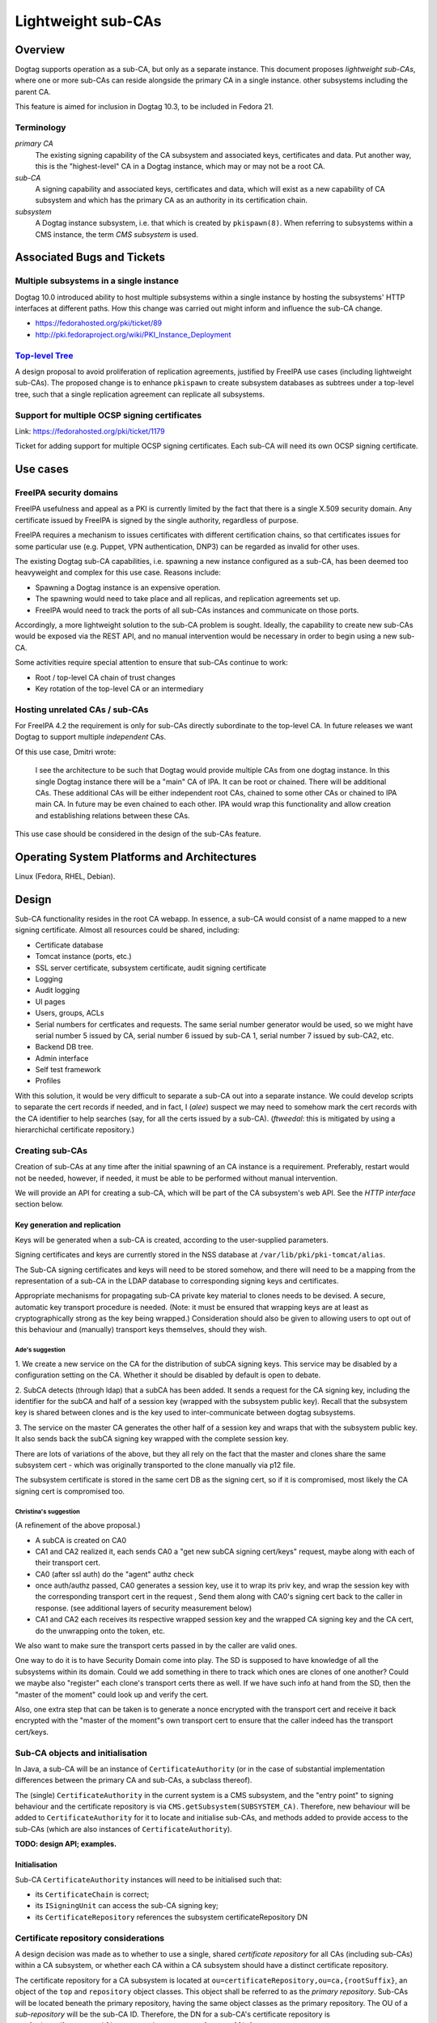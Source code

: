 Lightweight sub-CAs
===================

Overview
--------

Dogtag supports operation as a sub-CA, but only as a separate
instance.  This document proposes *lightweight sub-CAs*, where one
or more sub-CAs can reside alongside the primary CA in a single
instance.  other subsystems including the parent CA.

This feature is aimed for inclusion in Dogtag 10.3, to be included
in Fedora 21.


Terminology
~~~~~~~~~~~

*primary CA*
  The existing signing capability of the CA subsystem and associated
  keys, certificates and data.  Put another way, this is the
  "highest-level" CA in a Dogtag instance, which may or may not be a
  root CA.

*sub-CA*
  A signing capability and associated keys, certificates and data,
  which will exist as a new capability of CA subsystem and which has
  the primary CA as an authority in its certification chain.

*subsystem*
  A Dogtag instance subsystem, i.e. that which is created by
  ``pkispawn(8)``.  When referring to subsystems within a CMS
  instance, the term *CMS subsystem* is used.


Associated Bugs and Tickets
---------------------------

Multiple subsystems in a single instance
~~~~~~~~~~~~~~~~~~~~~~~~~~~~~~~~~~~~~~~~

Dogtag 10.0 introduced ability to host multiple subsystems within a
single instance by hosting the subsystems' HTTP interfaces at
different paths.  How this change was carried out might inform and
influence the sub-CA change.

- https://fedorahosted.org/pki/ticket/89
- http://pki.fedoraproject.org/wiki/PKI_Instance_Deployment


`Top-level Tree`_
~~~~~~~~~~~~~~~~~

A design proposal to avoid proliferation of replication agreements,
justified by FreeIPA use cases (including lightweight sub-CAs).  The
proposed change is to enhance ``pkispawn`` to create subsystem
databases as subtrees under a top-level tree, such that a single
replication agreement can replicate all subsystems.

.. _Top-level Tree: http://pki.fedoraproject.org/wiki/Top-Level_Tree


Support for multiple OCSP signing certificates
~~~~~~~~~~~~~~~~~~~~~~~~~~~~~~~~~~~~~~~~~~~~~~

Link: https://fedorahosted.org/pki/ticket/1179

Ticket for adding support for multiple OCSP signing certificates.
Each sub-CA will need its own OCSP signing certificate.


Use cases
---------

FreeIPA security domains
~~~~~~~~~~~~~~~~~~~~~~~~

FreeIPA usefulness and appeal as a PKI is currently limited by the
fact that there is a single X.509 security domain.  Any certificate
issued by FreeIPA is signed by the single authority, regardless of
purpose.

FreeIPA requires a mechanism to issues certificates with different
certification chains, so that certificates issues for some
particular use (e.g. Puppet, VPN authentication, DNP3) can be
regarded as invalid for other uses.

The existing Dogtag sub-CA capabilities, i.e. spawning a new
instance configured as a sub-CA, has been deemed too heavyweight and
complex for this use case.  Reasons include:

- Spawning a Dogtag instance is an expensive operation.
- The spawning would need to take place and all replicas, and
  replication agreements set up.
- FreeIPA would need to track the ports of all sub-CAs instances and
  communicate on those ports.

Accordingly, a more lightweight solution to the sub-CA problem is
sought.  Ideally, the capability to create new sub-CAs would be
exposed via the REST API, and no manual intervention would be
necessary in order to begin using a new sub-CA.

Some activities require special attention to ensure that sub-CAs
continue to work:

- Root / top-level CA chain of trust changes
- Key rotation of the top-level CA or an intermediary


Hosting unrelated CAs / sub-CAs
~~~~~~~~~~~~~~~~~~~~~~~~~~~~~~~

For FreeIPA 4.2 the requirement is only for sub-CAs directly
subordinate to the top-level CA.  In future releases we want Dogtag
to support multiple *independent* CAs.

Of this use case, Dmitri wrote:

  I see the architecture to be such that Dogtag would provide
  multiple CAs from one dogtag instance.  In this single Dogtag
  instance there will be a "main" CA of IPA.  It can be root or
  chained.  There will be additional CAs.  These additional CAs will
  be either independent root CAs, chained to some other CAs or
  chained to IPA main CA. In future may be even chained to each
  other.  IPA would wrap this functionality and allow creation and
  establishing relations between these CAs.

This use case should be considered in the design of the sub-CAs
feature.


Operating System Platforms and Architectures
--------------------------------------------

Linux (Fedora, RHEL, Debian).


Design
------

Sub-CA functionality resides in the root CA webapp.  In essence, a
sub-CA would consist of a name mapped to a new signing certificate.
Almost all resources could be shared, including:

- Certificate database
- Tomcat instance (ports, etc.)
- SSL server certificate, subsystem certificate, audit signing
  certificate
- Logging
- Audit logging
- UI pages
- Users, groups, ACLs
- Serial numbers for certficates and requests.  The same serial
  number generator would be used, so we might have serial number 5
  issued by CA, serial number 6 issued by sub-CA 1, serial number 7
  issued by sub-CA2, etc.
- Backend DB tree.
- Admin interface
- Self test framework
- Profiles

With this solution, it would be very difficult to separate a sub-CA
out into a separate instance.  We could develop scripts to separate
the cert records if needed, and in fact, I (*alee*) suspect we may
need to somehow mark the cert records with the CA identifier to help
searches (say, for all the certs issued by a sub-CA).  (*ftweedal*:
this is mitigated by using a hierarchichal certificate repository.)


Creating sub-CAs
~~~~~~~~~~~~~~~~

Creation of sub-CAs at any time after the initial spawning of an CA
instance is a requirement.  Preferably, restart would not be needed,
however, if needed, it must be able to be performed without manual
intervention.

We will provide an API for creating a sub-CA, which will be part of
the CA subsystem's web API.  See the *HTTP interface* section below.


Key generation and replication
^^^^^^^^^^^^^^^^^^^^^^^^^^^^^^

Keys will be generated when a sub-CA is created, according to the
user-supplied parameters.

Signing certificates and keys are currently stored in the NSS
database at ``/var/lib/pki/pki-tomcat/alias``.

The Sub-CA signing certificates and keys will need to be stored
somehow, and there will need to be a mapping from the representation
of a sub-CA in the LDAP database to corresponding signing keys and
certificates.

Appropriate mechanisms for propagating sub-CA private key material
to clones needs to be devised.  A secure, automatic key transport
procedure is needed.  (Note: it must be ensured that wrapping keys
are at least as cryptographically strong as the key being wrapped.)
Consideration should also be given to allowing users to opt out of
this behaviour and (manually) transport keys themselves, should they
wish.


Ade's suggestion
''''''''''''''''

1. We create a new service on the CA for the distribution of subCA
signing keys.  This service may be disabled by a configuration setting
on the CA.  Whether it should be disabled by default is open to debate.

2. SubCA detects (through ldap) that a subCA has been added.  It sends a
request for the CA signing key, including the identifier for the subCA
and half of a session key (wrapped with the subsystem public key).
Recall that the subsystem key is shared between clones and is the key
used to inter-communicate between dogtag subsystems.

3. The service on the master CA generates the other half of a session
key and wraps that with the subsystem public key.  It also sends back
the subCA signing key wrapped with the complete session key.

There are lots of variations of the above, but they all rely on the fact
that the master and clones share the same subsystem cert - which was
originally transported to the clone manually via p12 file.

The subsystem certificate is stored in the same cert DB as the signing
cert, so if it is compromised, most likely the CA signing cert is
compromised too.

Christina's suggestion
''''''''''''''''''''''

(A refinement of the above proposal.)

* A subCA is created on CA0

* CA1 and CA2 realized it, each sends CA0 a "get new subCA signing
  cert/keys" request, maybe along with each of their transport cert.

* CA0 (after ssl auth) do the "agent" authz check

* once auth/authz passed, CA0 generates a session key, use it to
  wrap its priv key, and wrap the session key with the corresponding
  transport cert in the request , Send them along with CA0's signing
  cert back to the caller in response. (see additional layers of
  security measurement below)

* CA1 and CA2 each receives its respective wrapped session key and
  the wrapped CA signing key and the CA cert, do the unwrapping onto
  the token, etc.

We also want to make sure the transport certs passed in by the
caller are valid ones.

One way to do it is to have Security Domain come into play.  The SD
is supposed to have knowledge of all the subsystems within its
domain.  Could we add something in there to track which ones are
clones of one another?  Could we maybe also "register" each clone's
transport certs there as well.  If we have such info at hand from
the SD, then the "master of the moment" could look up and verify the
cert.

Also, one extra step that can be taken is to generate a nonce
encrypted with the transport cert and receive it back encrypted with
the "master of the moment"s own transport cert to ensure that the
caller indeed has the transport cert/keys.


Sub-CA objects and initialisation
~~~~~~~~~~~~~~~~~~~~~~~~~~~~~~~~~

In Java, a sub-CA will be an instance of ``CertificateAuthority``
(or in the case of substantial implementation differences between
the primary CA and sub-CAs, a subclass thereof).

The (single) ``CertificateAuthority`` in the current system is a CMS
subsystem, and the "entry point" to signing behaviour and the
certificate repository is via ``CMS.getSubsystem(SUBSYSTEM_CA)``.
Therefore, new behaviour will be added to ``CertificateAuthority``
for it to locate and initialise sub-CAs, and methods added to
provide access to the sub-CAs (which are also instances of
``CertificateAuthority``).

**TODO: design API; examples.**


Initialisation
^^^^^^^^^^^^^^

Sub-CA ``CertificateAuthority`` instances will need to be
initialised such that:

- its ``CertificateChain`` is correct;

- its ``ISigningUnit`` can access the sub-CA signing key;

- its ``CertificateRepository`` references the subsystem
  certificateRepository DN


Certificate repository considerations
~~~~~~~~~~~~~~~~~~~~~~~~~~~~~~~~~~~~~

A design decision was made as to whether to use a single, shared
*certificate repository* for all CAs (including sub-CAs) within a CA
subsystem, or whether each CA within a CA subsystem should have a
distinct certificate repository.

The certificate repository for a CA subsystem is located at
``ou=certificateRepository,ou=ca,{rootSuffix}``, an object of the
``top`` and ``repository`` object classes.  This object shall be
referred to as the *primary repository*.  Sub-CAs will be located
beneath the primary repository, having the same object classes as
the primary repository.  The OU of a *sub-repository* will be the
sub-CA ID.  Therefore, the DN for a sub-CA's certificate repository
is ``ou={subCAId},ou=certificateRepository,ou=ca,{rootSuffix}``.

Although not an initial requirement, this approach accomodates
nested sub-CAs to an arbitrary depth.

Certificate records themselves have as their final path component
``cn={serialNo}`` and the object class ``certificateRecord``, so
various kinds of LDAP searches are easily supported, including:

- all certificates, by searching in the *primary repository* DN with
  ``SCOPE_SUB`` and filter ``(objectClass=certificateRecord)``.

- only certificates issued by a particular CA or sub-CA, by
  searching in the relevant repository's DN with ``SCOPE_ONE`` and
  filter ``(objectClass=certificateRecord)``.


Serial number considerations
^^^^^^^^^^^^^^^^^^^^^^^^^^^^

Serial numbers used by sub-CA certificates can safely collide with
serial numbers used by other signing certificates - parent, siblings
or children.

Each certificate repository or sub-repository will be accessed via a
distinct ``CertificateRepository`` instance owned by the
``CertificateAuthority`` instance representing that CA or sub-CA.
An implication of this is that certificates issues by different CAs
could have the same serial number.


CRL considerations
~~~~~~~~~~~~~~~~~~

The ``MasterCRL`` CRL is (by default) signed by the top-level CA.
CRLs can be signed either by the issuing CA, or by a certificate
issued by the issuing CA that contains the ``crlSign`` key usage.

A CRL may include certificates issued by an entity other than the
CRL issuer, in which case it is an *indirect CRL*.  Conforming
applications are not required to support indirect CRLs, and Dogtag
does not yet support the CRL and CRL entry extensions needed for
indirect CRLs (see https://fedorahosted.org/pki/ticket/636), so each
sub-CA will have its own *CRL Distribution Point* (referred to in
the codebase and database schema as a *CRL Issuing Point* or
*CRLIP*).


Schema
^^^^^^

CRLs will be located at
``cn=MasterCRL,ou=crlIssuingPoints,ou=ca,{rootSuffix}``.

The ``MasterCRL`` issuing point for the top-level CA is located at
``cn=MasterCRL,ou=crlIssuingPoints,ou=ca,{rootSuffix}``.  Sub-CA
CRLIPs will be located beneath the top-level CRLIP OU, in an OU
named for the sub-CA ID.  Therefore, the DN for a sub-CA's
certificate repository will be
``ou={subCAId},ou=certificateRepository,ou=ca,{rootSuffix}``.


Publishing
^^^^^^^^^^

The ``CertificateAuthority.initCRL()`` method is responsible for
initialising a CA's CRLIPs.  Modifications to this method are
necessary.

- If one ``CertificateAuthority`` object is instantiated for each CA
  or sub-CA in the instance, the method will need to be updated to
  handle reading a *sub-CAs* CRLIP configuration from the database,
  or to infer it from known sub-CA details.  For the top-level CA,
  the existing behaviour will be retained.

- If a single ``CertificateAuthority`` instance is used for all CAs
  in an instance, the above process will be repeated for each CA.
  The existing ``mMasterCRLIssuePoint`` reference will be changed to
  a mappings of each CA to its master/full CRLIP and its
  ``ICRLPublisher``, and a number of methods signatures would have
  to be updated with a parameter for the caller to nominate the CA
  whose CRL(s) to work with.

**TODO: more detail**


REST API
^^^^^^^^

**TODO**


OCSP considerations
~~~~~~~~~~~~~~~~~~~

We need to decide whether sub-CAs use the existing OCSP responder
facility, i.e. *http://<domain>:80/ca/ocsp*, or mount their own
responder at some sub-resource, e.g.
*http://<domain>:80/ca/<subCA>/ocsp*.

It is feasible to use a single OCSP responder (the existing one) for
the entire instance - the primary CA as well as all sub-CAs \-
because OCSP requests identify both the issuing authority and the
serial number of the certificate being checked::

   CertID          ::=     SEQUENCE {
       hashAlgorithm       AlgorithmIdentifier,
       issuerNameHash      OCTET STRING, -- Hash of issuer's DN
       issuerKeyHash       OCTET STRING, -- Hash of issuer's public key
       serialNumber        CertificateSerialNumber }


Revocation check
^^^^^^^^^^^^^^^^

OCSP revocation checks take place in the ``processRequest`` method
of the ``DefStore`` class.  This method is passed a ``CertID``,
which contains the *authority key identifier* and the *serial
number* of the certificate being checked, and returns a
``SingleResponse`` object.  The current behaviour of this method is
summarised as follows:

#. The cache of *CRL Issuing Points* (CRLIPs), keyed by authority
   key identifier, is searched.

#. If no result is found, CRLIP database objects are iterated until
   the CRLIP for the authority is found, by equality check on key
   digest.  The CRLIP is added to the cache.

#. The ``X509CRLImpl`` is retrieved from the CRLIP and searched for
   the *serial number* of the certificate being checked.  If the
   serial number is found in the CRL, a ``RevokedInfo`` status will
   be returned, otherwise ``GoodInfo`` or ``UnknownInfo`` is
   returned, according to the result of the ``isNotFoundGood()``
   method.

Given the existing implementation, minimal changes are required to
the OCSP implementation in order to support multiple sub-CAs.  The
main area of concern is the linear traversal of CRLIP records to
find the CRL for the issuing authority of the certificate being
checked.  Since this cost is only incurred on a CRLIP cache miss,
performance for a large number of sub-CAs/CRLs should be profiled,
and optimisation attempted only if the performance is unacceptable.


Response signing
^^^^^^^^^^^^^^^^

OCSP ``ResponseData`` signing is performed by the ``sign`` method of
the ``OCSPAuthority`` class.

An OCSP request can contain multiple ``CertID`` objects, and these
could potentially refer to different authorities.  Therefore, the
first ``CertID`` in the request referring to a known CA or sub-CA
will cause that CA's OCSP signing certificate to be used for signing
the OCSP response.  If none of the ``CertID`` objects in the request
refer to a known CA, the top-level CA's OCSP signing certificate
will be used to sign the OCSP response.

``CertID`` objects are included in the OCSP ``ResponseData``, so no
changes to the ``OCSPAuthority.sign(ResponseData rd)`` method
signature are needed to convey this information to the signing
method.

**TODO: define the procedure to determine if a CertID corresponds to
a known CA or sub-CA.**

**TODO: define the procedure for locating/loading the OCSP signing
certificate / ``SigningUnit`` for a given CA or sub-CA.**


HTTP interface
~~~~~~~~~~~~~~

Sub-CA creation and administration
^^^^^^^^^^^^^^^^^^^^^^^^^^^^^^^^^^

A new REST resource will be implemented providing sub-CA creation
and administration capabilities.

New sub-CA
''''''''''

Create a sub-CA, including keys and signing certificate, based on
relevant inputs.  Aspects of the sub-CA that are not stored in the
LDAP database must be automatically propagated to clones.  If the
operation is successful the sub-CA will be available for immediate
use, without having required a restart.

Several parameters are needed to create they sub-CA and generate its
keys and signing certificate.  Some or all of these would be API
parameters (i.e., user-supplied), and those that are not would be
fixed, or fixed with respect to user-supplied values.

- Immediate parent.  For the initial implementation, with nested
  sub-CAs (i.e., sub-CAs *within* sub-CAs) not being a requirement,
  this may be an implied parameter, with the *primary CA* as the
  fixed value.

- Validity (start and end, or start and duration).  Aspects of this
  parameter may be inferred or defaulted.

- Subject Name
  - User-supplied.  May be derived from a separate "friendly name"
    argument).

- Key algorithm
  - User-supplied

- Key size
  - User-supplied
  - Acceptable values depend on the chosen key algorithm

- Basic Constraints
  - Critical
  - CA: true
  - pathLenConstraint: optional; should be validated with respect to
    the intermediary CA certificate that will sign the sub-CA
    certificate.

- Key Usage
  - Critical
  - Digital Signature, Non Repudiation, Certificate Sign, CRL Sign

- Signing algorithm (i.e., what algorithm should the intermediary
  use to sign the sub-CA certificate)
  - Acceptable values depend on the *intermediary's* key algorithm


Certificate requests
^^^^^^^^^^^^^^^^^^^^

Communication with the CA webapp would involve optionally providing
a new parameter to select the sub-CA to be used. This would be
simplest to implement and require fewer mappings.  The fact is that
most resources are going to be shared and serviced by the main CA
app in any case.

We care about which sub-CA we need when issuing/revoking a cert.  We
can modify the REST servlet for enrollment to look for this
parameter and direct the request accordingly.

We may need to consider how to do things like list the certs issued
by a particular sub-CA, or list requests for a particular sub-CA,
etc.


Profiles
^^^^^^^^

In the initial implementation of this feature, all profiles
available to the *primary CA* will be available for use with
sub-CAs.  That is: the profile store is common to the *CA subsystem*
and shared by the primary CA and all sub-CAs.

It may be desirable to have the ability to restrict sub-CAs to only
issue certificates in a particular profile or limited set of
profiles.  This will not be in the initial work but design detail
and implementation can come later, as use cases are clarified.


ACLs
^^^^

The existing ACLs shall apply for reviewing/assigning/approving
certificate requests to a sub-CA.  Future work could implement
"sub-CA-scoped agents" if such a use case emerges.

Sub-CA creation and administration will require administrator
credentials.


User interface
~~~~~~~~~~~~~~

New controls or widgets will need to be written for the web
interface for:

- Choosing the CA to which to direct a certificate request performed
  via the web UI.

- Indicating which CA a certificate request is for, when viewing
  a certificate request.

- Searching for certificates or certificate requests of a
  particular CA.


Implementation
--------------

.. Any additional requirements or changes discovered during the
   implementation phase.

.. Include any rejected design information in the History section.


Major configuration options and enablement
------------------------------------------

FILL ME IN

.. Any configuration options? Any commands to enable/disable the
   feature or turn on/off its parts?


Cloning
-------

When a clone is spawned, all sub-CA private signing keys (including
CRL/OCSP signing keys) must be made available to the clone, in
addition to the top-level CA signing key.


Updates and Upgrades
--------------------

Because this design introduces entirely new functionality, there are
no known upgrade path concerns.


Tests
-----

.. Identify any tests associated with this feature including:
   - JUnit
   - Functional
   - Build Time
   - Runtime


Dependencies
------------

.. Any new package and library dependencies?


Packages
--------

.. Provide the initial packages that finally included this feature
   (e.g. "pki-core-10.1.0-1")


External Impact
---------------

.. Impact on other development teams and components?


History
-------

.. Provide the original design date in 'Month DD, YYYY' format (e.g.
   September 5, 2013).

.. Document any design ideas that were rejected during design and
   implementatino of this feature with a brief explanation
   explaining why.

.. Note that this section is meant for documenting the history of
   the design, not the history of changes to the wiki.

**ORIGINAL DESIGN DATE**: June 20, 2014


Rejected design: sub-CA subsystem (*Solution 1*)
~~~~~~~~~~~~~~~~~~~~~~~~~~~~~~~~~~~~~~~~~~~~~~~~

Enable deployment of multiple CA webapps within a single Tomcat
instance.  In this case, the sub-CA is treated exactly the same as
other subsystems like the KRA, which can exist within the same
Tomcat instance as the CA (and so have the same ports).  These
systems share a certificate database, and some system certifcates
(subsystem certificate and SSL server certificate), but have
separate logging, audit logging (and audit signing certificate), and
UI pages.  They also have separate directory subtrees (which contain
different users, groups and ACLs).

This approach has several distinct advantages:

* It would be easy to implement.  Just extend ``pkispawn`` to create
  multiple CAs with user-defined paths.  ``pkispawn`` already knows
  how to create sub-CA's.

* CAs would be referenced by different paths /ca1, /ca2 etc.

* No changes would be needed to any interfaces, and no special
  profiles would be needed.  Whatever interfaces are available for
  the CA would be available for the sub-CAs.  The sub-CAs are just
  full fledged CAs, configured as sub-CAs and hosted on the same
  instance.

* It is very easy to separate out the sub-CA subsystems to separate
  instances, if need be (though this is not a requirement).

Disadvantages of this approach include:

* FreeIPA would need to retain a separate X.509 agent certificate
  for each sub-CA, and appropriate mappings to ensure that the
  correct certificate is used when contacting a particular sub-CA.

* The challenge of automatically (i.e., in response to an API call)
  spawning sub-CA subsystems on multiple clones is likely to
  introduce a lot of complexity and may be brittle.


Creating sub-CAs
^^^^^^^^^^^^^^^^

Modify ``pkispawn`` to be able to spawn sub-CAs.  Users and software
wishing to create a new sub-CA would invoke ``pkispawn`` with the
appropriate arguments and configuration file and then, if necessary,
restart the Tomcat instance.  ``pkispawn`` will create all the
relevant config files, system certificates, log files and
directories, database entries, etc.

This would actually not be that difficult to code.  All we need to
do is extend ``pkispawn`` to provide the option for a sub-CA to be
deployed at a user defined path name.  It will automatically get all
the profiles and config files it needs.  And ``pkispawn`` already
knows how to contact the root CA to get a sub-CA signing CA issued.


HTTP interface
^^^^^^^^^^^^^^

The sub-CA is another webapp in the Tomcat instance in the same way
as the KRA, CA, etc.  The sub-CAs would be reached via ``/subCA1``,
``/subCA2``.  The mapping is user-defined (through ``pkispawn``
options or configuration).  ``pkispawn`` would need to check for and
reject duplicate sub-CA names and other reserved names (*ca*, *kra*,
etc.)  Nesting is possible, though it would not necessarily be
reflected in the directory hierarcy or HTTP paths.

This would eliminate the need to create mappings from sub-CA to CA
classes, or the need to create new interfaces that have to also be
maintained as the CA is maintained.

From the point of view of the client, there is no need to use
special profiles that somehow select a particular sub-CA.  All they
need to do is select the right path - which they can do because they
know which sub-CA they want to talk to.


Cloning
^^^^^^^

Cloning would require invoking ``pkispawn`` in the appropriate
manner on all replica.


Reasons for rejection
^^^^^^^^^^^^^^^^^^^^^

The challenge of spawning sub-CA subsystems on multiple clones is
likely to introduce a lot of complexity and may be brittle.  The
alternative solution of storing sub-CA configuration in the
database, thus allowing easy replication, was preferred.


Rejected design: sub-CA key transport via LDAP
~~~~~~~~~~~~~~~~~~~~~~~~~~~~~~~~~~~~~~~~~~~~~~

Initial design efforts focused on mechanisms to transport sub-CA
private keys to replicas by wrapping them and replicating them
through the LDAP database.

Design details
^^^^^^^^^^^^^^

DNSSEC implementation example
'''''''''''''''''''''''''''''

Comments from *Petr^2 Spacek* about how key distribution is
performed for the DNSSEC feature:

  Maybe it is worth mentioning some implementation details from DNSSEC
  support:

  - *Every replica has own HSM* with standard PKCS#11 interface.
    - By default we install SoftHSM.
    - In theory it can be replaced with real HSM because the
      interface should be the same. This allows users to "easily"
      get FIPS 140 level 4 certified crypto instead of SoftHSM if
      they are willing to pay for it.

  - Every replica has own private-public key pair stored in this HSM.
    - Key pair is generated inside HSM.
    - Private part will never leave local HSM.
    - Public part is stored in LDAP so all replicas can see it.

  - *All* crypto operations are done inside HSM, no keys ever leave
    HSM in plain text.

  - LDAP stores wrapped keys in this was:
    - DNS zone keys are wrapped with DNS master key.
    - DNS master key is wrapped with replica key.

  Scenario: If replica 1 wants to use "key2" stored in LDAP by
  replica 2:

  - Replica 1 downloads wrapped master key from LDAP.
  - Replica 1 uses local HSM to unwrap the master key using own
    private key -> resulting master key is stored in local HSM and
    never leaves it.
  - Replica 1 downloads "key2" and uses master key in local HSM to
    unwrap "key2" -> resulting "key2" is stored in local HSM and
    never leaves it.

  Naturally this forces applications to use PKCS#11 for all crypto
  so the raw key never leaves HSM. Luckily DNSSEC software is built
  around PKCS#11 so it was a natural choice for us.


``CryptoManager`` based implementation
''''''''''''''''''''''''''''''''''''''

Notes about this implementation:

- Key generation is done within a JSS ``CryptoToken``.

- All decryption is done within a JSS ``KeyWrapper`` facility, on a
  JSS ``CryptoToken``.

- I do not see a way to retrieve a ``SymmetricKey`` from a
  ``CryptoToken``, so the key transport key must be unwrapped each
  time a clone uses a sub-CA for the first time.

Each clone has a *unique* keypair and accompanying X.509 certificate
for wrapping and unwrapping symmetric *key transport key* (KTK).
The private key is stored in the NSSDB and used via
``CryptoManager`` and ``CryptoToken``.

Creating a clone will cause the private keypair to be created and a
wrapped version of the KTK for that clone is stored in LDAP.

::

  KeyWrapper kw = cryptoToken.getKeyWrapper();

  SymmetricKey ktk;
  kw.initWrap(clonePublicKey, algorithmParameterSpec);
  byte[] wrappedKTK = kw.wrap(ktk);
  // store wrapped KTK in LDAP

When a sub-CA is created, its private key is wrapped with the KTK
and stored in LDAP:

::

  PrivateKey subCAPrivateKey;
  kw.initWrap(ktk, algorithmParameterSpec);
  byte[] wrappedCAKey = kw.wrap(subCAPrivateKey);
  // store wrapped sub-CA key in LDAP

When a clone needs to use a sub-CA signing key, if the private key
is not present in the local crypto token, it must unwrap the KTK,
then use the KTK to unwrap the sub-CA private key and store the
private key in its crypto token.

::

  /* values retrieved from LDAP */
  byte[] wrappedKTK;
  byte[] wrappedCAKey;
  PublicKey subCAPublicKey;

  kw.initUnwrap(clonePrivateKey, paramSpec);
  SymmetricKey ktk = kw.unwrapSymmetric(wrappedKTK, ktkType, -1);

  kw.initUnwrap(ktk, paramSpec2);
  PrivateKey subCAPrivateKey =
      kw.unwrapPrivate(wrappedCAKey, caKeyType, subCAPublicKey);

At this point, the sub-CA private key is stored in the clone's
crypto token for future use.  The unwrap operation is performed at
most once per sub-CA, per clone.


SoftHSM implementation
''''''''''''''''''''''

Should the security of the ``CryptoManager`` implementation (above)
prove insufficient, a SoftHSM_ implementation will be investigated
in depth.

The current OpenDNSSEC design is based around SoftHSM v2.0 (in
development) and may be a useful study in SoftHSM use for secure key
distribution.

.. _SoftHSM: https://www.opendnssec.org/softhsm/


Reasons for rejection
^^^^^^^^^^^^^^^^^^^^^

Storage of private signing keys in LDAP was deemed to be too great a
security risk, regardless of the wrapping used.  Should access to
the database be gained, offline attacks can be mounted to recover
private keys or intermediate wrapping keys.

It was further argued that in light of these risks, Dogtag's
reputation as a secure system would be undermined by the presence of
a signing key transport feature that worked in this way, even if was
optional and disabled by default.
